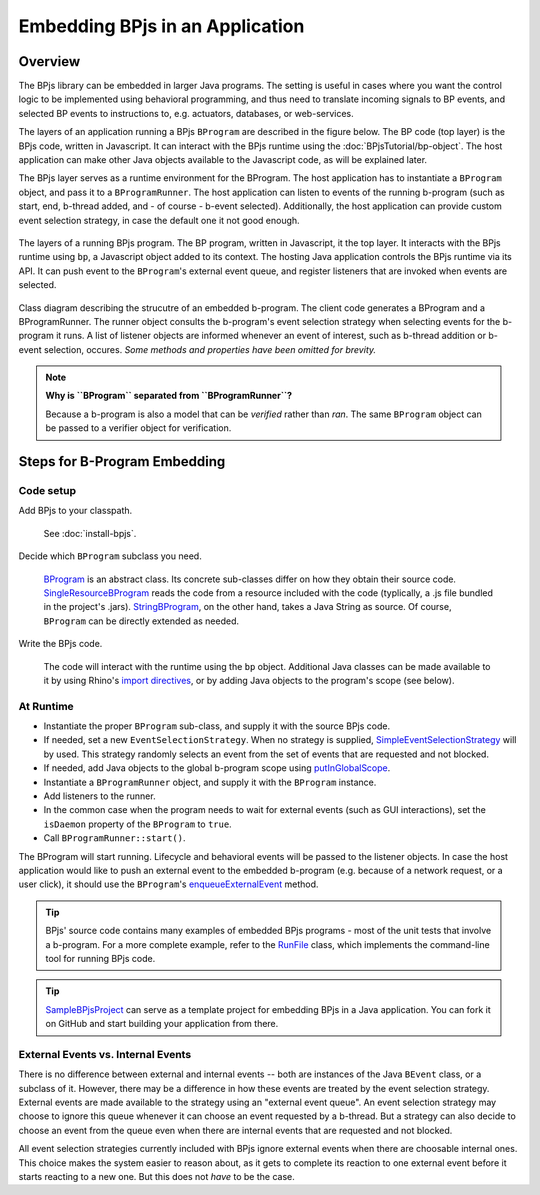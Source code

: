 Embedding BPjs in an Application
================================

Overview
--------

The BPjs library can be embedded in larger Java programs. The setting is useful in
cases where you want the control logic to be implemented using behavioral programming,
and thus need to translate incoming signals to BP events, and selected BP events to
instructions to, e.g. actuators, databases, or web-services.

The layers of an application running a BPjs ``BProgram`` are described in the figure below.
The BP code (top layer) is the BPjs code, written in Javascript. It can interact with
the BPjs runtime using the :doc:`BPjsTutorial/bp-object`. The host application can make
other Java objects available to the Javascript code, as will be explained later.

The BPjs layer serves as a runtime environment for the BProgram. The host application has
to instantiate a ``BProgram`` object, and pass it to a ``BProgramRunner``. The host application
can listen to events of the running b-program (such as start, end, b-thread added, and - of course - b-event selected).
Additionally, the host application can provide custom event selection strategy, in case
the default one it not good enough.


.. figure:: images/BPjs-stack.png
  :scale: 50%
  :alt:   Running BPjs application stack
  :align: center

  The layers of a running BPjs program. The BP program, written in Javascript,
  it the top layer. It interacts with the BPjs runtime using ``bp``,
  a Javascript object added to its context. The hosting Java application controls
  the BPjs runtime via its API. It can push event to the ``BProgram``'s external
  event queue, and register listeners that are invoked when events are selected.


.. figure:: images/bprogram-running.png
  :alt: Class diagram for running a BProgram
  :align: center

  Class diagram describing the strucutre of an embedded b-program. The client code
  generates a BProgram and a BProgramRunner. The runner object consults the b-program's
  event selection strategy when selecting events for the b-program it runs. A list of
  listener objects are informed whenever an event of interest, such as b-thread
  addition or b-event selection, occures.
  *Some methods and properties have been omitted for brevity.*


.. note::
  **Why is ``BProgram`` separated from ``BProgramRunner``?**

  Because a b-program is also
  a model that can be *verified* rather than *ran*. The same ``BProgram``
  object can be passed to a verifier object for verification.



Steps for B-Program Embedding
-----------------------------

Code setup
~~~~~~~~~~

Add BPjs to your classpath.

  See :doc:`install-bpjs`.

Decide which ``BProgram`` subclass you need.

  `BProgram`_ is an abstract class. Its concrete sub-classes differ on how they obtain their source code. `SingleResourceBProgram`_ reads the code from a resource included with the code (typlically, a .js file bundled in the project's .jars). `StringBProgram`_, on the other hand, takes a Java String as source. Of course, ``BProgram`` can be directly extended as needed.

Write the BPjs code.

  The code will interact with the runtime using the ``bp`` object. Additional Java classes can be made available to it by using Rhino's `import directives`_, or by adding Java objects to the program's scope (see below).

At Runtime
~~~~~~~~~~

* Instantiate the proper ``BProgram`` sub-class, and supply it with the source BPjs code.
* If needed, set a new ``EventSelectionStrategy``. When no strategy is supplied, SimpleEventSelectionStrategy_ will by used. This strategy randomly selects an event from the set of events that are requested and not blocked.
* If needed, add Java objects to the global b-program scope using `putInGlobalScope`_.
* Instantiate a ``BProgramRunner`` object, and supply it with the ``BProgram`` instance.
* Add listeners to the runner.
* In the common case when the program needs to wait for external events (such as GUI interactions), set the ``isDaemon`` property of the ``BProgram`` to ``true``.
* Call ``BProgramRunner::start()``.

The BProgram will start running. Lifecycle and behavioral events will be passed to the listener objects. In case the host application would like to push an external event to the embedded b-program (e.g. because of a network request, or a user click), it should use the ``BProgram``'s `enqueueExternalEvent`_ method.

.. tip::
  BPjs' source code contains many examples of embedded BPjs programs - most of the unit tests that involve a b-program. For a more complete example, refer to the `RunFile`_ class, which implements the command-line tool for running BPjs code.

.. tip::
  SampleBPjsProject_ can serve as a template project for embedding BPjs in a Java application. You can fork it on GitHub and start building your application from there.


External Events vs. Internal Events
~~~~~~~~~~~~~~~~~~~~~~~~~~~~~~~~~~~

There is no difference between external and internal events -- both are instances of the Java ``BEvent`` class, or a subclass of it. However, there may be a difference in how these events are treated by the event selection strategy. External events are made available to the strategy using an "external event queue". An event selection strategy may choose to ignore this queue whenever it can choose an event requested by a b-thread. But a strategy can also decide to choose an event from the queue even when there are internal events that are requested and not blocked.

All event selection strategies currently included with BPjs ignore external events when there are choosable internal ones. This choice makes the system easier to reason about, as it gets to complete its reaction to one external event before it starts reacting to a new one. But this does not *have* to be the case.



.. _import directives: https://developer.mozilla.org/en-US/docs/Mozilla/Projects/Rhino/Scripting_Java
.. _BProgram: javadoc.io/page/com.github.bthink-bgu/BPjs/latest/il/ac/bgu/cs/bp/bpjs/bprogram/runtimeengine/BProgram.html
.. _SingleResourceBProgram: javadoc.io/page/com.github.bthink-bgu/BPjs/latest/il/ac/bgu/cs/bp/bpjs/bprogram/runtimeengine/SingleResourceBProgram.html
.. _StringBProgram: javadoc.io/page/com.github.bthink-bgu/BPjs/latest/il/ac/bgu/cs/bp/bpjs/bprogram/runtimeengine/StringBProgram.html
.. _putInGlobalScope: javadoc.io/page/com.github.bthink-bgu/BPjs/latest/il/ac/bgu/cs/bp/bpjs/bprogram/runtimeengine/BProgram.html#putInGlobalScope-java.lang.String-java.lang.Object-
.. _enqueueExternalEvent: javadoc.io/page/com.github.bthink-bgu/BPjs/latest/il/ac/bgu/cs/bp/bpjs/bprogram/runtimeengine/BProgram.html#enqueueExternalEvent-il.ac.bgu.cs.bp.bpjs.events.BEvent-
.. _RunFile: https://github.com/bThink-BGU/BPjs/blob/develop/src/main/java/il/ac/bgu/cs/bp/bpjs/mains/RunFile.java
.. _SimpleEventSelectionStrategy: javadoc.io/page/com.github.bthink-bgu/BPjs/latest/il/ac/bgu/cs/bp/bpjs/eventselection/SimpleEventSelectionStrategy.html
.. _SampleBPjsProject: https://github.com/bThink-BGU/SampleBPjsProject
